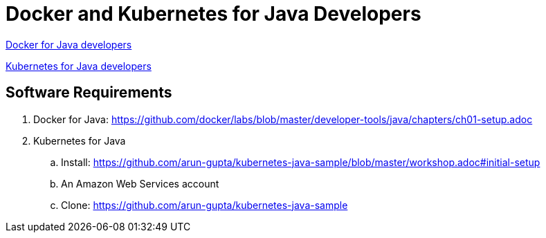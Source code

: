 = Docker and Kubernetes for Java Developers

https://github.com/docker/labs/tree/master/developer-tools/java[Docker for Java developers]

https://github.com/arun-gupta/kubernetes-java-sample/[Kubernetes for Java developers]

== Software Requirements

. Docker for Java: https://github.com/docker/labs/blob/master/developer-tools/java/chapters/ch01-setup.adoc
. Kubernetes for Java
.. Install: https://github.com/arun-gupta/kubernetes-java-sample/blob/master/workshop.adoc#initial-setup
.. An Amazon Web Services account
.. Clone: https://github.com/arun-gupta/kubernetes-java-sample
